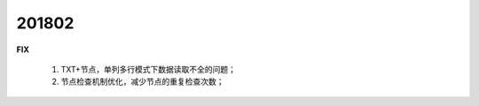 ﻿.. _logs:

201802
======================
 
  
**FIX**
 
  #. TXT+节点，单列多行模式下数据读取不全的问题；
  #. 节点检查机制优化，减少节点的重复检查次数；